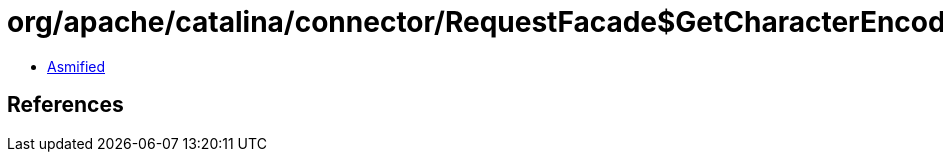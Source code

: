 = org/apache/catalina/connector/RequestFacade$GetCharacterEncodingPrivilegedAction.class

 - link:RequestFacade$GetCharacterEncodingPrivilegedAction-asmified.java[Asmified]

== References

